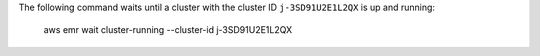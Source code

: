 The following command waits until a cluster with the cluster ID ``j-3SD91U2E1L2QX`` is up and running:

  aws emr wait cluster-running --cluster-id j-3SD91U2E1L2QX
